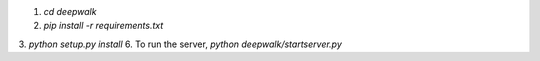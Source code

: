 1. `cd deepwalk`
2. `pip install -r requirements.txt`
3. `python setup.py install`
6. To run the server, `python deepwalk/startserver.py`

